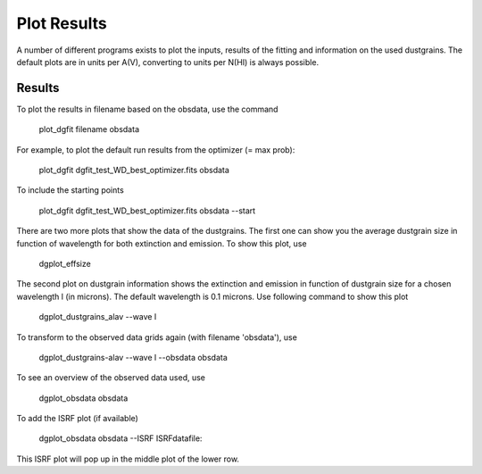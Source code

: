 ############
Plot Results
############

A number of different programs exists to plot the inputs, results of the fitting and information on the used dustgrains. 
The default plots are in units per A(V), converting to units per N(HI) is always possible.

Results
=======

To plot the results in filename based on the obsdata, use the command 

    plot_dgfit filename obsdata

For example, to plot the default run results from the optimizer (= max prob):

    plot_dgfit dgfit_test_WD_best_optimizer.fits obsdata

.. plot::

    from dgfit.plotting.plot_dgfit import (plot_dgfit_sizedist,
                                            plot_dgfit_extinction,
                                            plot_dgfit_emission,
                                            plot_dgfit_albedo,
                                            plot_dgfit_g,
                                            plot_dgfit_abundances)
    from dgfit.obsdata import ObsData
    import numpy as np
    import matplotlib.pyplot as pyplot
    import matplotlib
    from astropy.io import fits

    OD = ObsData("mw_rv31_obs.dat", path = "../../dgfit/data/mw_rv31/")
    hdulist = fits.open("../../dgfit/data/mw_rv31/dgfit_test_WD_sizedist_best_optimizer.fits")

    fontsize = 16
    font = {"size": fontsize}
    matplotlib.rc("font", **font)
    matplotlib.rc("lines", linewidth=2)
    matplotlib.rc("axes", linewidth=2)
    matplotlib.rc("xtick.major", width=2)
    matplotlib.rc("ytick.major", width=2)

    fig, ax = pyplot.subplots(ncols=3, nrows=2, figsize=(15, 10))

    plot_dgfit_sizedist(ax[0, 0], hdulist, fontsize=fontsize, plegend=True)
    plot_dgfit_abundances(
        ax[0, 1],
        hdulist["ABUNDANCES"],
        OD,
        fontsize=fontsize,
        color="r",
        plegend=True,
        plabel="Final",
    )
    plot_dgfit_extinction(ax[1, 0], hdulist["EXTINCTION"], OD, fontsize=fontsize)
    plot_dgfit_emission(ax[0, 2], hdulist["EMISSION"], OD, fontsize=fontsize)
    plot_dgfit_albedo(ax[1, 1], hdulist["ALBEDO"], OD, fontsize=fontsize)
    plot_dgfit_g(ax[1, 2], hdulist["G"], OD, fontsize=fontsize)

    pyplot.tight_layout()

To include the starting points

    plot_dgfit dgfit_test_WD_best_optimizer.fits obsdata --start

There are two more plots that show the data of the dustgrains.
The first one can show you the average dustgrain size in function of wavelength for both extinction and emission.
To show this plot, use

    dgplot_effsize

The second plot on dustgrain information shows the extinction and emission in function of dustgrain size for a chosen wavelength l (in microns).
The default wavelength is 0.1 microns.
Use following command to show this plot

    dgplot_dustgrains_alav --wave l

To transform to the observed data grids again (with filename 'obsdata'), use

    dgplot_dustgrains-alav --wave l --obsdata obsdata

To see an overview of the observed data used, use

    dgplot_obsdata obsdata

.. plot::

    import dgfit.plotting.plot_obsdata
    from dgfit.obsdata import ObsData

    OD = ObsData("mw_rv31_obs.dat", path = "../../dgfit/data/mw_rv31/")

    dgfit.plotting.plot_obsdata.plot(OD, 'none')

To add the ISRF plot (if available)

    dgplot_obsdata obsdata --ISRF ISRFdatafile:

This ISRF plot will pop up in the middle plot of the lower row.
